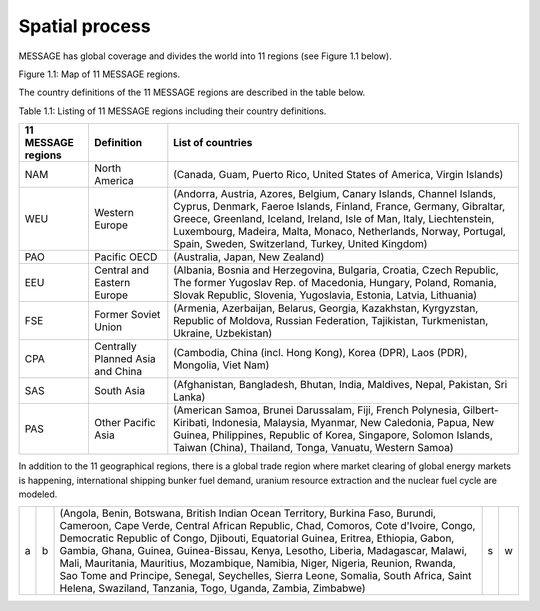 Spatial process
==============
MESSAGE has global coverage and divides the world into 11 regions (see Figure 1.1 below).

.. image:: /source/message_globiom/overview/spatial/MESSAGE_regions.png
Figure 1.1: Map of 11 MESSAGE regions.

The country definitions of the 11 MESSAGE regions are described in the table below.

Table 1.1: Listing of 11 MESSAGE regions including their country definitions.

+------------------------+---------------------+-------------------------------------------------------------------------------------+
| **11 MESSAGE regions** | **Definition**      | **List of countries**                                                               |
+------------------------+---------------------+-------------------------------------------------------------------------------------+
| NAM                    | North America       | (Canada, Guam, Puerto Rico, United States of America, Virgin Islands)               |
+------------------------+---------------------+-------------------------------------------------------------------------------------+
| WEU                    | Western Europe      | (Andorra, Austria, Azores, Belgium, Canary Islands, Channel Islands, Cyprus,        |
|                        |                     | Denmark, Faeroe Islands, Finland, France, Germany, Gibraltar, Greece, Greenland,    |
|                        |                     | Iceland, Ireland, Isle of Man, Italy, Liechtenstein, Luxembourg, Madeira, Malta,    |
|                        |                     | Monaco, Netherlands, Norway, Portugal, Spain, Sweden, Switzerland, Turkey, United   |
|                        |                     | Kingdom)                                                                            |
+------------------------+---------------------+-------------------------------------------------------------------------------------+
| PAO                    | Pacific OECD        | (Australia, Japan, New Zealand)                                                     |
+------------------------+---------------------+-------------------------------------------------------------------------------------+
| EEU                    | Central and Eastern | (Albania, Bosnia and Herzegovina, Bulgaria, Croatia, Czech Republic, The former     |
|                        | Europe              | Yugoslav Rep. of Macedonia, Hungary, Poland, Romania, Slovak Republic, Slovenia,    |
|                        |                     | Yugoslavia, Estonia, Latvia, Lithuania)                                             |
+------------------------+---------------------+-------------------------------------------------------------------------------------+
| FSE                    | Former Soviet Union | (Armenia, Azerbaijan, Belarus, Georgia, Kazakhstan, Kyrgyzstan, Republic of Moldova,|
|                        |                     | Russian Federation, Tajikistan, Turkmenistan, Ukraine, Uzbekistan)                  |
+------------------------+---------------------+-------------------------------------------------------------------------------------+
| CPA                    | Centrally Planned   | (Cambodia, China (incl. Hong Kong), Korea (DPR), Laos (PDR), Mongolia, Viet Nam)    |
|                        | Asia and China      |                                                                                     |
+------------------------+---------------------+-------------------------------------------------------------------------------------+
| SAS                    | South Asia          | (Afghanistan, Bangladesh, Bhutan, India, Maldives, Nepal, Pakistan, Sri Lanka)      |
+------------------------+---------------------+-------------------------------------------------------------------------------------+
| PAS                    | Other Pacific Asia  | (American Samoa, Brunei Darussalam, Fiji, French Polynesia, Gilbert-Kiribati,       |
|                        |                     | Indonesia, Malaysia, Myanmar, New Caledonia, Papua, New Guinea, Philippines,        |
|                        |                     | Republic of Korea, Singapore, Solomon Islands, Taiwan (China), Thailand, Tonga,     |
|                        |                     | Vanuatu, Western Samoa)                                                             |
+------------------------+---------------------+-------------------------------------------------------------------------------------+

In addition to the 11 geographical regions, there is a global trade region where market clearing of global energy markets is happening, international shipping bunker fuel demand, uranium resource extraction and the nuclear fuel cycle are modeled.

+---+---+--------------------------------------------------------------------------------------------------------------------------------------------------------------------------------------------------------------------------------------------------------------------------------------------------------------------------------------------------------------------------------------------------------------------------------------------------------------------------------------------------------------------------------------------------------------------------------------+---+---+
| a | b | (Angola, Benin, Botswana, British Indian Ocean Territory, Burkina Faso, Burundi, Cameroon, Cape Verde, Central African Republic, Chad, Comoros, Cote d'Ivoire, Congo, Democratic Republic of Congo, Djibouti, Equatorial Guinea, Eritrea, Ethiopia, Gabon, Gambia, Ghana, Guinea, Guinea-Bissau, Kenya, Lesotho, Liberia, Madagascar, Malawi, Mali, Mauritania, Mauritius, Mozambique, Namibia, Niger, Nigeria, Reunion, Rwanda, Sao Tome and Principe, Senegal, Seychelles, Sierra Leone, Somalia, South Africa, Saint Helena, Swaziland, Tanzania, Togo, Uganda, Zambia, Zimbabwe) | s | w |
+---+---+--------------------------------------------------------------------------------------------------------------------------------------------------------------------------------------------------------------------------------------------------------------------------------------------------------------------------------------------------------------------------------------------------------------------------------------------------------------------------------------------------------------------------------------------------------------------------------------+---+---+


